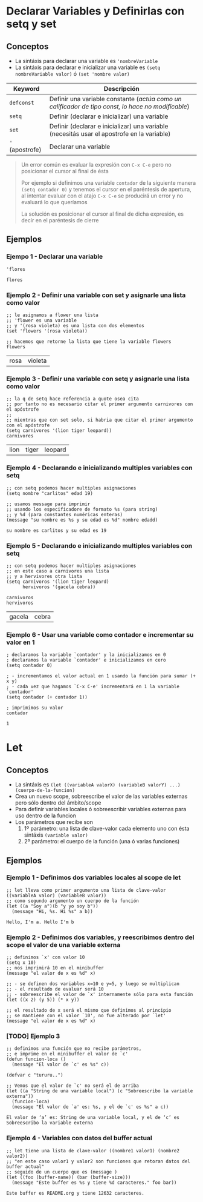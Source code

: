 #+STARTUP: inlineimages
* Declarar Variables y Definirlas con setq y set
** Conceptos
  - La sintáxis para declarar una variable es ~'nombreVariable~
  - La sintáxis para declarar e inicializar una variable es ~(setq nombreVariable valor)~ ó ~(set 'nombre valor)~

  |-----------------+----------------------------------------------------------------------------------------------------|
  | Keyword         | Descripción                                                                                        |
  |-----------------+----------------------------------------------------------------------------------------------------|
  | ~defconst~      | Definir una variable constante (/actúa como un calificador de tipo const, lo hace no modificable/) |
  | ~setq~          | Definir (declarar e inicializar) una variable                                                      |
  | ~set~           | Definir (declarar e inicializar) una variable (necesitás usar el apostrofe en la variable)         |
  | ~'~ (apostrofe) | Declarar una variable                                                                              |
  |-----------------+----------------------------------------------------------------------------------------------------|

  #+BEGIN_QUOTE
  Un error común es evaluar la expresión con ~C-x C-e~ pero no posicionar el cursor al final de ésta

  Por ejemplo si definimos una variable ~contador~ de la siguiente manera ~(setq contador 0)~
  y tenemos el cursor en el paréntesis de apertura,
  al intentar evaluar con el atajo ~C-x C-e~ se producirá un error y no evaluará lo que queríamos

  La solución es posicionar el cursor al final de dicha expresión,
  es decir en el paréntesis de cierre
  #+END_QUOTE
** Ejemplos
*** Ejempo 1 - Declarar una variable
  #+BEGIN_SRC elisp :exports both
    'flores
  #+END_SRC

  #+RESULTS:
  : flores
*** Ejemplo 2 - Definir una variable con set y asignarle una lista como valor
  #+BEGIN_SRC elisp :exports both
    ;; le asignamos a flower una lista
    ;; 'flower es una variable
    ;; y '(rosa violeta) es una lista con dos elementos
    (set 'flowers '(rosa violeta))

    ;; hacemos que retorne la lista que tiene la variable flowers
    flowers
  #+END_SRC

  #+RESULTS:
  | rosa | violeta |
*** Ejemplo 3 - Definir una variable con setq y asignarle una lista como valor
  #+BEGIN_SRC elisp :exports both
    ;; la q de setq hace referencia a quote osea cita
    ;; por tanto no es necesario citar el primer argumento carnivores con el apóstrofe
    ;;
    ;; mientras que con set solo, si habria que citar el primer argumento con el apóstrofe
    (setq carnivores '(lion tiger leopard))
    carnivores
  #+END_SRC

  #+RESULTS:
  | lion | tiger | leopard |
*** Ejemplo 4 - Declarando e inicializando multiples variables con setq
  #+BEGIN_SRC elisp :exports both
    ;; con setq podemos hacer multiples asignaciones
    (setq nombre "carlitos" edad 19)

    ;; usamos message para imprimir
    ;; usando los especificadore de formato %s (para string)
    ;; y %d (para constantes numéricas enteras)
    (message "su nombre es %s y su edad es %d" nombre edadd)
  #+END_SRC

  #+RESULTS:
  : su nombre es carlitos y su edad es 19

*** Ejemplo 5 - Declarando e inicializando multiples variables con setq
  #+BEGIN_SRC elisp :exports both
    ;; con setq podemos hacer multiples asignaciones
    ;; en este caso a carnivores una lista
    ;; y a hervivores otra lista
    (setq carnivoros '(lion tiger leopard)
          hervivoros '(gacela cebra))

    carnivoros
    hervivoros
  #+END_SRC

  #+RESULTS:
  | gacela | cebra |
*** Ejemplo 6 - Usar una variable como contador e incrementar su valor en 1
  #+BEGIN_SRC elisp :exports both
    ; declaramos la variable `contador' y la inicializamos en 0
    ; declaramos la variable `contador' e inicializamos en cero
    (setq contador 0)

    ; - incrementamos el valor actual en 1 usando la función para sumar (+ x y)
    ; - cada vez que hagamos `C-x C-e' incrementará en 1 la variable `contador'
    (setq contador (+ contador 1))

    ; imprimimos su valor
    contador
  #+END_SRC

  #+RESULTS:
  : 1
* Let
** Conceptos
  - La sintáxis es ~(let ((variableA valorX) (variableB valorY) ...) (cuerpo-de-la-funcion)~
  - Crea un nuevo scope, sobreescribe el valor de las variables externas pero sólo dentro del ámbito/scope
  - Para definir variables locales ó sobreescribir variables externas para uso dentro de la funcion
  - Los parámetros que recibe son
    1. 1º parámetro: una lista de clave-valor cada elemento uno con ésta sintáxis ~(variable valor)~
    2. 2º parámetro: el cuerpo de la función (una ó varias funciones) 
** Ejemplos
*** Ejemplo 1 - Definimos dos variables locales al scope de let
  #+BEGIN_SRC elisp :exports both
    ;; let lleva como primer argumento una lista de clave-valor ((variableA valor) (variableB valor))
    ;; como segundo argumento un cuerpo de la función
    (let ((a "Soy a")(b "y yo soy b"))
      (message "Hi, %s. Hi %s" a b))
  #+END_SRC

  #+RESULTS:
  : Hello, I'm a. Hello I'm b
*** Ejemplo 2 - Definimos dos variables, y reescribimos dentro del scope el valor de una variable externa
  #+BEGIN_SRC elisp :exports both
    ;; definimos `x' con valor 10
    (setq x 10)
    ;; nos imprimirá 10 en el minibuffer
    (message "el valor de x es %d" x)

    ;; - se definen dos variables x=10 e y=5, y luego se multiplican
    ;; - el resultado de evaluar será 10
    ;; - sobreescribe el valor de `x' internamente sólo para esta función
    (let ((x 2) (y 5)) (* x y))

    ;; el resultado de x será el mismo que definimos al principio
    ;; se mantiene con el valor `10', no fue alterado por `let'
    (message "el valor de x es %d" x)
  #+END_SRC
*** [TODO] Ejemplo 3
  #+BEGIN_SRC elisp :exports both
    ;; definimos una función que no recibe parámetros,
    ;; e imprime en el minibuffer el valor de `c'
    (defun funcion-loca ()
      (message "El valor de `c' es %s" c))

    (defvar c "tururu..")

    ;; Vemos que el valor de `c' no será el de arriba
    (let ((a "String de una variable local") (c "Sobreescribo la variable externa"))
      (funcion-loca)
      (message "El valor de `a' es: %s, y el de `c' es %s" a c))
  #+END_SRC

  #+RESULTS:
  : El valor de ‘a’ es: String de una variable local, y el de ‘c’ es Sobreescribo la variable externa
*** Ejemplo 4 - Variables con datos del buffer actual
  #+BEGIN_SRC elisp :exports both
    ;; let tiene una lista de clave-valor ((nombre1 valor1) (nombre2 valor2))
    ;; "en este caso valor1 y valor2 son funciones que retoran datos del buffer actual"
    ;; seguido de un cuerpo que es (message )
    (let ((foo (buffer-name)) (bar (buffer-size)))
      (message "Este buffer es %s y tiene %d caracteres." foo bar))
  #+END_SRC

  #+RESULTS:
  : Este buffer es README.org y tiene 12632 caracteres.
